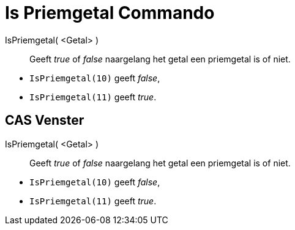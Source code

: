 = Is Priemgetal Commando
:page-en: commands/IsPrime_Command
ifdef::env-github[:imagesdir: /nl/modules/ROOT/assets/images]

IsPriemgetal( <Getal> )::
  Geeft _true_ of _false_ naargelang het getal een priemgetal is of niet.

[EXAMPLE]
====

* `++IsPriemgetal(10)++` geeft _false_,
* `++IsPriemgetal(11)++` geeft _true_.

====

== CAS Venster

IsPriemgetal( <Getal> )::
  Geeft _true_ of _false_ naargelang het getal een priemgetal is of niet.

[EXAMPLE]
====

* `++IsPriemgetal(10)++` geeft _false_,
* `++IsPriemgetal(11)++` geeft _true_.

====
